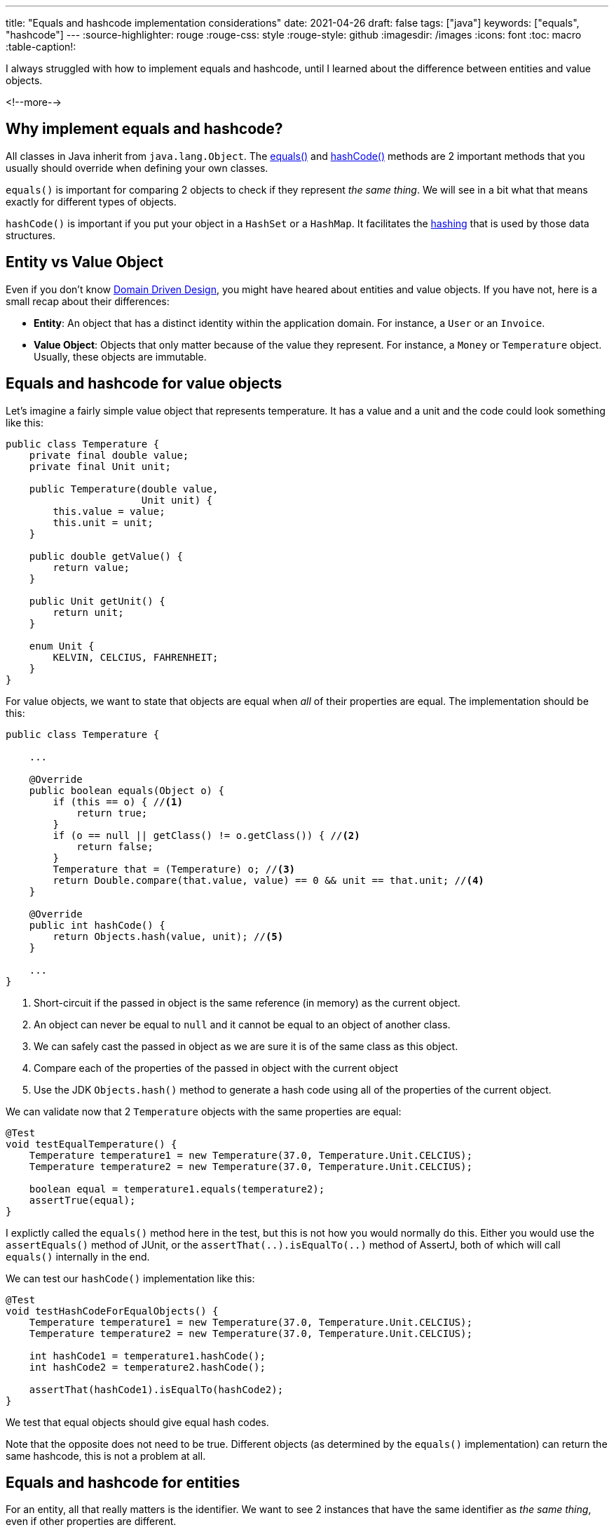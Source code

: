 ---
title: "Equals and hashcode implementation considerations"
date: 2021-04-26
draft: false
tags: ["java"]
keywords: ["equals", "hashcode"]
---
:source-highlighter: rouge
:rouge-css: style
:rouge-style: github
:imagesdir: /images
:icons: font
:toc: macro
:table-caption!:

I always struggled with how to implement equals and hashcode, until I learned about the difference between entities and value objects.

<!--more-->

== Why implement equals and hashcode?

All classes in Java inherit from `java.lang.Object`.
The https://docs.oracle.com/en/java/javase/11/docs/api/java.base/java/lang/Object.html#equals(java.lang.Object)[equals()] and https://docs.oracle.com/en/java/javase/11/docs/api/java.base/java/lang/Object.html#hashCode()[hashCode()] methods are 2 important methods that you usually should override when defining your own classes.

`equals()` is important for comparing 2 objects to check if they represent _the same thing_.
We will see in a bit what that means exactly for different types of objects.

`hashCode()` is important if you put your object in a `HashSet` or a `HashMap`. It facilitates the https://www.educative.io/edpresso/what-is-hashing[hashing] that is used by those data structures.

== Entity vs Value Object

Even if you don't know https://en.wikipedia.org/wiki/Domain-driven_design[Domain Driven Design], you might have heared about entities and value objects.
If you have not, here is a small recap about their differences:

* *Entity*: An object that has a distinct identity within the application domain. For instance, a `User` or an `Invoice`.
* *Value Object*: Objects that only matter because of the value they represent. For instance, a `Money` or `Temperature` object. Usually, these objects are immutable.

== Equals and hashcode for value objects

Let's imagine a fairly simple value object that represents temperature.
It has a value and a unit and the code could look something like this:

[source,java]
----
public class Temperature {
    private final double value;
    private final Unit unit;

    public Temperature(double value,
                       Unit unit) {
        this.value = value;
        this.unit = unit;
    }

    public double getValue() {
        return value;
    }

    public Unit getUnit() {
        return unit;
    }

    enum Unit {
        KELVIN, CELCIUS, FAHRENHEIT;
    }
}
----

For value objects, we want to state that objects are equal when _all_ of their properties are equal.
The implementation should be this:

[source,java]
----
public class Temperature {

    ...

    @Override
    public boolean equals(Object o) {
        if (this == o) { //<.>
            return true;
        }
        if (o == null || getClass() != o.getClass()) { //<.>
            return false;
        }
        Temperature that = (Temperature) o; //<.>
        return Double.compare(that.value, value) == 0 && unit == that.unit; //<.>
    }

    @Override
    public int hashCode() {
        return Objects.hash(value, unit); //<.>
    }

    ...
}
----
<.> Short-circuit if the passed in object is the same reference (in memory) as the current object.
<.> An object can never be equal to `null` and it cannot be equal to an object of another class.
<.> We can safely cast the passed in object as we are sure it is of the same class as this object.
<.> Compare each of the properties of the passed in object with the current object
<.> Use the JDK `Objects.hash()` method to generate a hash code using all of the properties of the current object.

We can validate now that 2 `Temperature` objects with the same properties are equal:

[source,java,indent=0]
----
    @Test
    void testEqualTemperature() {
        Temperature temperature1 = new Temperature(37.0, Temperature.Unit.CELCIUS);
        Temperature temperature2 = new Temperature(37.0, Temperature.Unit.CELCIUS);

        boolean equal = temperature1.equals(temperature2);
        assertTrue(equal);
    }
----

I explictly called the `equals()` method here in the test, but this is not how you would normally do this.
Either you would use the `assertEquals()` method of JUnit, or the `assertThat(..).isEqualTo(..)` method of AssertJ, both of which will call `equals()` internally in the end.

We can test our `hashCode()` implementation like this:

[source,java,indent=0]
----
    @Test
    void testHashCodeForEqualObjects() {
        Temperature temperature1 = new Temperature(37.0, Temperature.Unit.CELCIUS);
        Temperature temperature2 = new Temperature(37.0, Temperature.Unit.CELCIUS);

        int hashCode1 = temperature1.hashCode();
        int hashCode2 = temperature2.hashCode();

        assertThat(hashCode1).isEqualTo(hashCode2);
    }
----

We test that equal objects should give equal hash codes.

Note that the opposite does not need to be true.
Different objects (as determined by the `equals()` implementation) can return the same hashcode, this is not a problem at all.

== Equals and hashcode for entities

For an entity, all that really matters is the identifier.
We want to see 2 instances that have the same identifier as _the same thing_, even if other properties are different.

Suppose this simple `User` entity:

[source,java]
----
import javax.persistence.Entity;
import javax.persistence.GeneratedValue;
import javax.persistence.Id;

@Entity
public class User {

    @Id
    @GeneratedValue
    private Long id;

    private String name;

    protected User() {
    }

    public User(String name) {
        this.name = name;
    }

    public Long getId() {
        return id;
    }

    public String getName() {
        return name;
    }

    public void setName(String name) {
        this.name = name;
    }
}
----

Since we only care about the `id` field, a naive implementation would look like this:

[source,java]
----
// Don't do this for your entities!

    @Override
    public boolean equals(Object o) {
        if (this == o) {
            return true;
        }
        if (o == null || getClass() != o.getClass()) {
            return false;
        }
        User user = (User) o;
        return Objects.equals(id, user.id);
    }

    @Override
    public int hashCode() {
        return Objects.hash(id);
    }
----

Unfortunately, this is wrong.
The problem is that the `id` field is generated by the database and only filled in _after_ the object is persisted.
So for the same object, the `id` is initially `null` and then gets a certain value after it is stored in the database.

Luckily, Vlad Mihalcea shows us https://vladmihalcea.com/how-to-implement-equals-and-hashcode-using-the-jpa-entity-identifier/[how to implement this correctly]:

[source,java]
----
    @Override
    public boolean equals(Object o) {
        if (this == o) {
            return true;
        }
        if (o == null || getClass() != o.getClass()) {
            return false;
        }
        User user = (User) o;
        return id != null &&
                id.equals(user.id);
    }

    @Override
    public int hashCode() {
        return getClass().hashCode();
    }
----

2 important notes:

* We will only _see_ instances of `User` as equal if the `id` is filled in. 2 `User` instances that both have not been stored in the database will never be equal.
* Hashode uses a hardcoded value, because it is not allowed that a hashCode value changes between the time the object is created and the time it is persisted in the database.

See https://vladmihalcea.com/how-to-implement-equals-and-hashcode-using-the-jpa-entity-identifier[How to implement equals and hashCode using the JPA entity identifier (Primary Key)] for more in-depth details on this.

== Equals and hashcode for entities using early primary key generation

If you don't like the way we need to implement `equals()` and `hashCode()` for JPA entities, then there is a different route you can take.
When you generate the primary key before you create the object, there are 2 advantages:

1. The `id` can be made required in the constructor so you can't create "invalid" objects.
2. The equals() and hashCode() methods can be simplified to just take the `id` into account.

In code, we can imagine this entity:

[source,java]
----
import org.springframework.util.Assert;

import javax.persistence.Entity;
import javax.persistence.Id;

@Entity
public class Book {
    @Id
    private Long id;

    private String name;

    protected Book() {
    }

    public Book(Long id,
                String name) {
        Assert.notNull(id, "id should not be null");
        Assert.notNull(name, "name should ot be null");
        this.id = id;
        this.name = name;
    }

    public Long getId() {
        return id;
    }

    public String getName() {
        return name;
    }

    public void setName(String name) {
        this.name = name;
    }
}
----

The `Book` entity does not have the `@GeneratedValue` annotation, so we will need to pass in a value at construction time.

Now that we know the `id` field is never `null`, we can use this implementation:

[source,java]
----
    @Override
    public boolean equals(Object o) {
        if (this == o) {
            return true;
        }
        if (o == null || getClass() != o.getClass()) {
            return false;
        }
        Book book = (Book) o;
        return id.equals(book.id);
    }

    @Override
    public int hashCode() {
        return Objects.hash(id);
    }
----

We just use `id` for `equals()`, and we can relay on `id` as well for `hashCode()`

NOTE: If you like to use early primary key generation, then check out my open-source library https://github.com/wimdeblauwe/jpearl[JPearl]. It has base classes and a Maven plugin that makes https://github.com/wimdeblauwe/jpearl#usage[the implementation of this a breeze].

A test on equals could look like this:

[source,java]
----
    @Test
    void testEquals() {
        Book book1 = new Book(1L, "Taming Thymeleaf");
        Book book2 = new Book(1L, "Taming Thymeleaf");

        assertThat(book1).isEqualTo(book2);
    }
----

Since we only test the id, this test will also succeed:

[source,java]
----
    @Test
    void testEquals() {
        Book book1 = new Book(1L, "Taming Thymeleaf");
        Book book2 = new Book(1L, "Totally different title");

        assertThat(book1).isEqualTo(book2);
    }
----

This might be counter-intuative at first, but this is really what you want.
Entities are defined by their id, when the id is the same, we are talking about _the same thing_.

== Testing equals and hashCode implementations

The tests that I have shown here only scratch the surface of all the things that you need to test to fully implement the `equals()` and `hashCode` contracts.

To ensure your methods are correctly implemented, use https://jqno.nl/equalsverifier/[EqualsVerifier].

Add it to your `pom.xml`:

[source,xml]
----
<dependency>
    <groupId>nl.jqno.equalsverifier</groupId>
    <artifactId>equalsverifier</artifactId>
    <version>3.6</version>
    <scope>test</scope>
</dependency>
----

And write the test:

[source,java]
----
    @Test
    public void equalsContract() {
        EqualsVerifier.forClass(Temperature.class).verify();
    }
----

This will test if `equals()` is reflexive, symmetric, transitive and consistent. It also tests if `hashCode()` adheres to the contract defined in the `java.lang.Object` API.

NOTE: When writing the blog entry, the test pointed out equals of `Temperature` was not `final` (See https://jqno.nl/equalsverifier/errormessages/subclass-equals-is-not-final/). The best fix was to make the whole class final as the class was not intended to be subclassed anyway. So verifying your implementation is certainly worth it.

== Conclusion

To correctly implement the `equals()` and `hashCode()`, it is important to first determine if your object is a value object or an entity.
If it is one of the those, you can follow the rules set forth in the blog. If it is neither (e.g. a `Controller`, `Service`, `Repository`, ...) then you probably don't want to override the methods.
